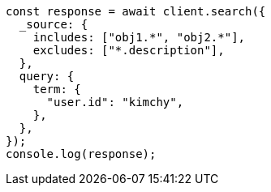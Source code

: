 // This file is autogenerated, DO NOT EDIT
// Use `node scripts/generate-docs-examples.js` to generate the docs examples

[source, js]
----
const response = await client.search({
  _source: {
    includes: ["obj1.*", "obj2.*"],
    excludes: ["*.description"],
  },
  query: {
    term: {
      "user.id": "kimchy",
    },
  },
});
console.log(response);
----
